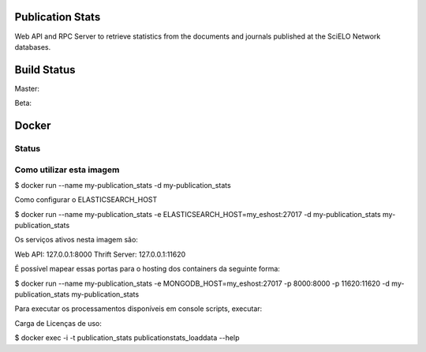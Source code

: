 Publication Stats
=================

Web API and RPC Server to retrieve statistics from the documents and journals published at
the SciELO Network databases.

Build Status
============

Master:

.. image:: https://travis-ci.org/scieloorg/publication_stats.svg?branch=master
    :target: https://travis-ci.org/scieloorg/publication_stats

Beta:

.. image:: https://travis-ci.org/scieloorg/publication_stats.svg?branch=beta
    :target: https://travis-ci.org/scieloorg/publication_stats

Docker
======

Status
------

.. image:: https://images.microbadger.com/badges/image/scieloorg/publication_stats.svg
    :target: https://hub.docker.com/r/scieloorg/publication_stats
    
.. image:: https://images.microbadger.com/badges/version/scieloorg/publication_stats.svg
    :target: https://hub.docker.com/r/scieloorg/publication_stats

Como utilizar esta imagem
-------------------------

$ docker run --name my-publication_stats -d my-publication_stats

Como configurar o ELASTICSEARCH_HOST

$ docker run --name my-publication_stats -e ELASTICSEARCH_HOST=my_eshost:27017 -d my-publication_stats my-publication_stats

Os serviços ativos nesta imagem são:

Web API: 127.0.0.1:8000
Thrift Server: 127.0.0.1:11620

É possível mapear essas portas para o hosting dos containers da seguinte forma:

$ docker run --name my-publication_stats -e MONGODB_HOST=my_eshost:27017 -p 8000:8000 -p 11620:11620 -d my-publication_stats my-publication_stats

Para executar os processamentos disponíveis em console scripts, executar:

Carga de Licenças de uso:

$ docker exec -i -t publication_stats publicationstats_loaddata --help
